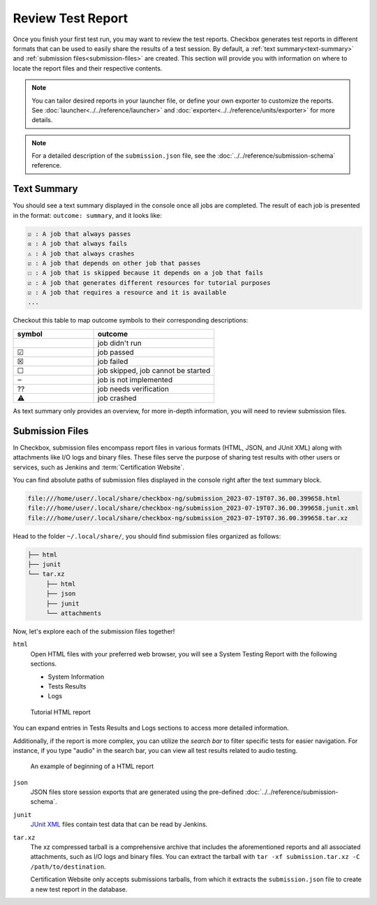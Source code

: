 .. _test-report:

==================
Review Test Report 
==================

Once you finish your first test run, you may want to review the test reports. 
Checkbox generates test reports in different formats that can be used to 
easily share the results of a test session. By default, a :ref:`text summary<text-summary>` 
and :ref:`submission files<submission-files>` are created. This section will 
provide you with information on where to locate the report files and their 
respective contents.

.. note::

    You can tailor desired reports in your launcher file, or define your own 
    exporter to customize the reports. See :doc:`launcher<../../reference/launcher>` 
    and :doc:`exporter<../../reference/units/exporter>` for more details.

.. note:: 
   
    For a detailed description of the ``submission.json`` file, see the :doc:`../../reference/submission-schema` reference.

.. _text-summary:

Text Summary
============

You should see a text summary displayed in the console once all jobs are 
completed. The result of each job is presented in the format: ``outcome: 
summary``, and it looks like:

.. code-block:: none

    ☑ : A job that always passes
    ☒ : A job that always fails
    ⚠ : A job that always crashes
    ☑ : A job that depends on other job that passes
    ☐ : A job that is skipped because it depends on a job that fails
    ☑ : A job that generates different resources for tutorial purposes
    ☑ : A job that requires a resource and it is available
    ...

Checkout this table to map outcome symbols to their corresponding descriptions:

.. list-table::
    :header-rows: 1
    :widths: 40 60

    * - symbol
      - outcome
    * - 
      - job didn't run
    * - ☑
      - job passed
    * - ☒
      - job failed
    * - ☐
      - job skipped, job cannot be started
    * - ‒
      - job is not implemented
    * - ⁇
      - job needs verification
    * - ⚠
      - job crashed

As text summary only provides an overview, for more in-depth information, you 
will need to review submission files.

.. _submission-files:

Submission Files
================
 
In Checkbox, submission files encompass report files in various formats (HTML, 
JSON, and JUnit XML) along with attachments like I/O logs and binary files. 
These files serve the purpose of sharing test results with other users or 
services, such as Jenkins and :term:`Certification Website`. 

You can find absolute paths of submission files displayed in the console right 
after the text summary block. 

.. code-block:: none

    file:///home/user/.local/share/checkbox-ng/submission_2023-07-19T07.36.00.399658.html
    file:///home/user/.local/share/checkbox-ng/submission_2023-07-19T07.36.00.399658.junit.xml
    file:///home/user/.local/share/checkbox-ng/submission_2023-07-19T07.36.00.399658.tar.xz

Head to the folder ``~/.local/share/``, you should find submission files 
organized as follows:

.. code-block:: none

    ├── html
    ├── junit
    └── tar.xz
         ├── html
         ├── json
         ├── junit
         └── attachments

Now, let's explore each of the submission files together!

``html``
    Open HTML files with your preferred web browser, you will see a System 
    Testing Report with the following sections.
    
    - System Information
    - Tests Results
    - Logs

.. figure:: ../../_images/checkbox-tutorial-test-report.png
    
    Tutorial HTML report

    
You can expand entries in Tests Results and Logs sections to access more
detailed information. 

Additionally, if the report is more complex, you can utilize the *search bar* to
filter specific tests for easier navigation. For instance, if you type "audio"
in the search bar, you can view all test results related to audio testing.

.. figure:: ../../_images/checkbox-test-report.png
    
    An example of beginning of a HTML report

``json``
    JSON files store session exports that are generated using the pre-defined
    :doc:`../../reference/submission-schema`.

``junit``
    `JUnit XML <https://windyroad.com.au/dl/Open%20Source/JUnit.xsd>`_ files 
    contain test data that can be read by Jenkins.

``tar.xz``
    The xz compressed tarball is a comprehensive archive that includes the 
    aforementioned reports and all associated attachments, such as I/O logs 
    and binary files. You can extract the tarball with ``tar -xf 
    submission.tar.xz -C /path/to/destination``.

    Certification Website only accepts submissions tarballs, from which it 
    extracts the ``submission.json`` file to create a new test report in the 
    database. 
